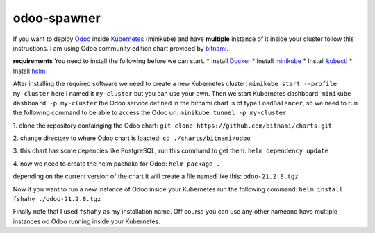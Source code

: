 odoo-spawner
====
If you want to deploy Odoo_ inside Kubernetes_ (minikube) and have **multiple** instance of it inside your cluster follow this instructions.
I am using Odoo community edition chart provided by bitnami_.

**requirements**
You need to install the following before we can start.
* Install Docker_
* Install minikube_
* Install kubectl_
* Install helm_

After installing the required software we need to create a new Kubernetes cluster:
``minikube start --profile my-cluster``
here I named it ``my-cluster`` but you can use your own.
Then we start Kubernetes dashboard:
``minikube dashboard -p my-cluster``
the Odoo service defined in the bitnami chart is of type ``LoadBalancer``, so we need to run the following command to be able to access the Odoo url:
``minikube tunnel -p my-cluster``

.. _Odoo: https://www.odoo.com/
.. _Kubernetes: https://kubernetes.io/ 
.. _Docker: https://docs.docker.com/get-docker/
.. _minikube: https://minikube.sigs.k8s.io/docs/start/
.. _kubectl: https://kubernetes.io/docs/tasks/tools/
.. _helm: https://helm.sh/docs/intro/install/
.. _bitnami: https://bitnami.com/stack/odoo/helmclone the repository containging the Odoo chart:

1. clone the repository containging the Odoo chart:
``git clone https://github.com/bitnami/charts.git``

2. change directory to where Odoo chart is loacted:
``cd ./charts/bitnami/odoo``

3. this chart has some depencies like PostgreSQL, run this command to get them:
``helm dependency update``

4. now we need to create the helm pachake for Odoo:
``helm package .``

depending on the current version of the chart it will create a file named like this:
``odoo-21.2.8.tgz``

Now if you want to run a new instance of Odoo inside your Kubernetes run the following command:
``helm install fshahy ./odoo-21.2.8.tgz``

Finally
note that I used ``fshahy`` as my installation name.
Off course you can use any other nameand have multiple instances od Odoo running inside your Kubernetes.
